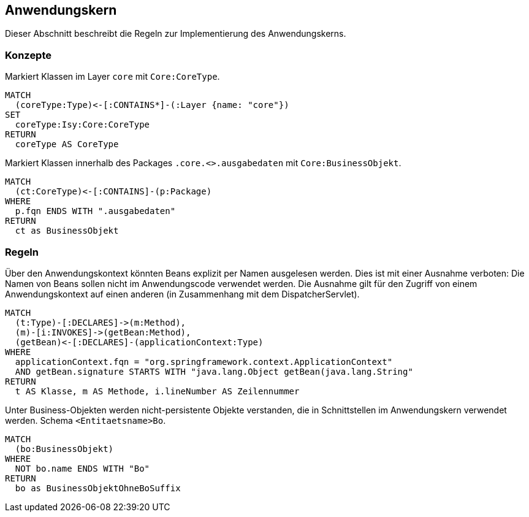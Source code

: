 [[core:Default]]
[role=group,includesConcepts="core:CoreType,core:BusinessObjekt",includesConstraints="core:BeanNichtPerNameAuslesen,core:BusinessObjektMitBoSuffix"]

== Anwendungskern

Dieser Abschnitt beschreibt die Regeln zur Implementierung des Anwendungskerns.

=== Konzepte

[[core:CoreType]]
.Markiert Klassen im Layer `core` mit `Core:CoreType`.
[source,cypher,role=concept]
----
MATCH
  (coreType:Type)<-[:CONTAINS*]-(:Layer {name: "core"})
SET
  coreType:Isy:Core:CoreType
RETURN
  coreType AS CoreType
----

[[core:BusinessObjekt]]
.Markiert Klassen innerhalb des Packages `.core.<>.ausgabedaten` mit `Core:BusinessObjekt`.
[source,cypher,role=concept]
----
MATCH
  (ct:CoreType)<-[:CONTAINS]-(p:Package)
WHERE
  p.fqn ENDS WITH ".ausgabedaten"
RETURN
  ct as BusinessObjekt
----

=== Regeln

[[core:BeanNichtPerNameAuslesen]]
.Über den Anwendungskontext könnten Beans explizit per Namen ausgelesen werden. Dies ist mit einer Ausnahme verboten: Die Namen von Beans sollen nicht im Anwendungscode verwendet werden. Die Ausnahme gilt für den Zugriff von einem Anwendungskontext auf einen anderen (in Zusammenhang mit dem DispatcherServlet).
[source,cypher,role=constraint]
----
MATCH
  (t:Type)-[:DECLARES]->(m:Method),
  (m)-[i:INVOKES]->(getBean:Method),
  (getBean)<-[:DECLARES]-(applicationContext:Type)
WHERE
  applicationContext.fqn = "org.springframework.context.ApplicationContext"
  AND getBean.signature STARTS WITH "java.lang.Object getBean(java.lang.String"
RETURN
  t AS Klasse, m AS Methode, i.lineNumber AS Zeilennummer
----

[[core:BusinessObjektMitBoSuffix]]
.Unter Business-Objekten werden nicht-persistente Objekte verstanden, die in Schnittstellen im Anwendungskern verwendet werden. Schema `<Entitaetsname>Bo`.
[source,cypher,role=constraint,requiresConcept="core:BusinessObjekt"]
----
MATCH
  (bo:BusinessObjekt)
WHERE
  NOT bo.name ENDS WITH "Bo"
RETURN
  bo as BusinessObjektOhneBoSuffix
----